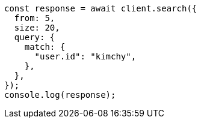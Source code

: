 // This file is autogenerated, DO NOT EDIT
// Use `node scripts/generate-docs-examples.js` to generate the docs examples

[source, js]
----
const response = await client.search({
  from: 5,
  size: 20,
  query: {
    match: {
      "user.id": "kimchy",
    },
  },
});
console.log(response);
----
